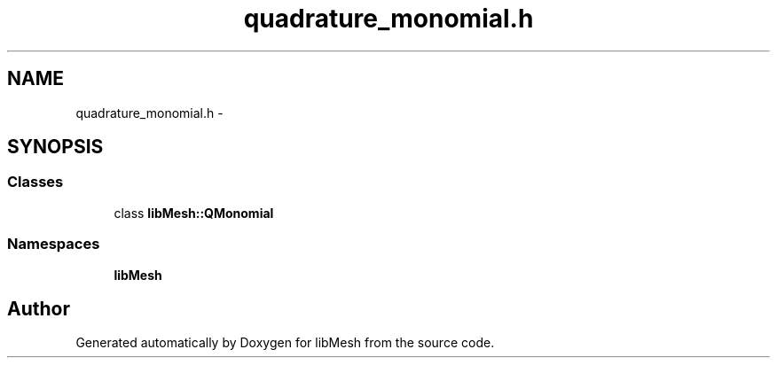 .TH "quadrature_monomial.h" 3 "Tue May 6 2014" "libMesh" \" -*- nroff -*-
.ad l
.nh
.SH NAME
quadrature_monomial.h \- 
.SH SYNOPSIS
.br
.PP
.SS "Classes"

.in +1c
.ti -1c
.RI "class \fBlibMesh::QMonomial\fP"
.br
.in -1c
.SS "Namespaces"

.in +1c
.ti -1c
.RI "\fBlibMesh\fP"
.br
.in -1c
.SH "Author"
.PP 
Generated automatically by Doxygen for libMesh from the source code\&.
